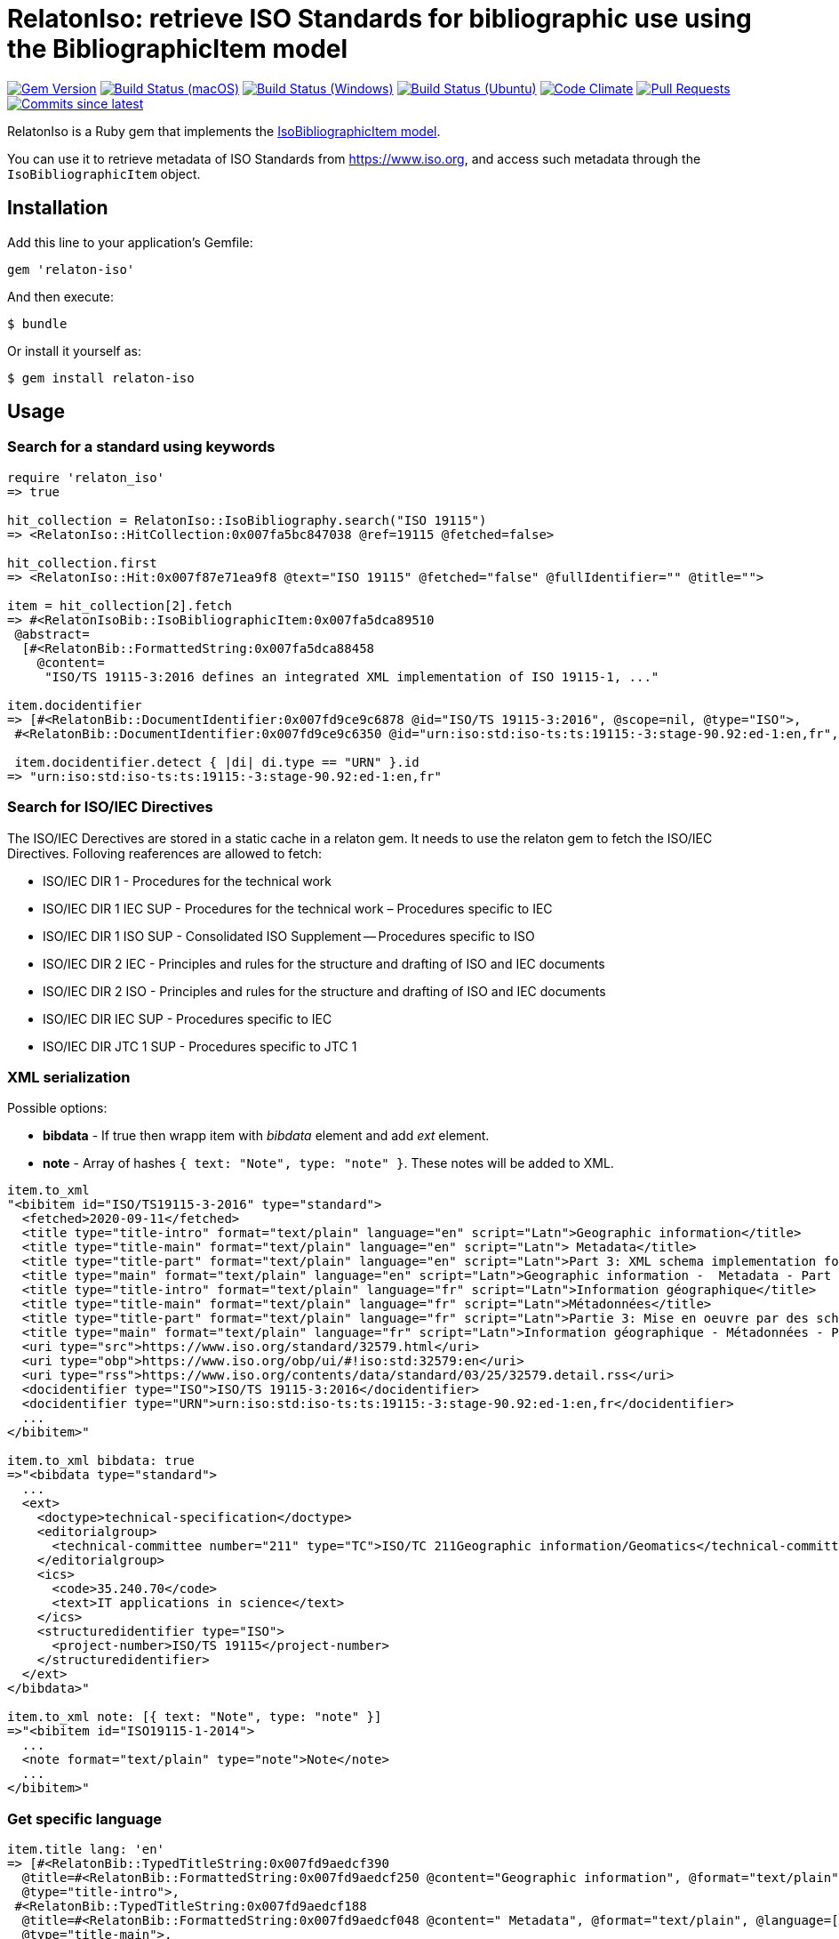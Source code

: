 = RelatonIso: retrieve ISO Standards for bibliographic use using the BibliographicItem model

image:https://img.shields.io/gem/v/relaton-iso.svg["Gem Version", link="https://rubygems.org/gems/relaton-iso"]
image:https://github.com/relaton/relaton-iso/workflows/macos/badge.svg["Build Status (macOS)", link="https://github.com/relaton/relaton-iso/actions?workflow=macos"]
image:https://github.com/relaton/relaton-iso/workflows/windows/badge.svg["Build Status (Windows)", link="https://github.com/relaton/relaton-iso/actions?workflow=windows"]
image:https://github.com/relaton/relaton-iso/workflows/ubuntu/badge.svg["Build Status (Ubuntu)", link="https://github.com/relaton/relaton-iso/actions?workflow=ubuntu"]
image:https://codeclimate.com/github/relaton/relaton-iso/badges/gpa.svg["Code Climate", link="https://codeclimate.com/github/metanorma/relaton-iso"]
image:https://img.shields.io/github/issues-pr-raw/relaton/relaton-iso.svg["Pull Requests", link="https://github.com/relaton/relaton-iso/pulls"]
image:https://img.shields.io/github/commits-since/relaton/relaton/latest.svg["Commits since latest",link="https://github.com/relaton/relaton/releases"]

RelatonIso is a Ruby gem that implements the https://github.com/metanorma/metanorma-model-iso#iso-bibliographic-item[IsoBibliographicItem model].

You can use it to retrieve metadata of ISO Standards from https://www.iso.org, and access such metadata through the `IsoBibliographicItem` object.

== Installation

Add this line to your application's Gemfile:

[source,ruby]
----
gem 'relaton-iso'
----

And then execute:

    $ bundle

Or install it yourself as:

    $ gem install relaton-iso

== Usage

=== Search for a standard using keywords

[source,ruby]
----
require 'relaton_iso'
=> true

hit_collection = RelatonIso::IsoBibliography.search("ISO 19115")
=> <RelatonIso::HitCollection:0x007fa5bc847038 @ref=19115 @fetched=false>

hit_collection.first
=> <RelatonIso::Hit:0x007f87e71ea9f8 @text="ISO 19115" @fetched="false" @fullIdentifier="" @title="">

item = hit_collection[2].fetch
=> #<RelatonIsoBib::IsoBibliographicItem:0x007fa5dca89510
 @abstract=
  [#<RelatonBib::FormattedString:0x007fa5dca88458
    @content=
     "ISO/TS 19115-3:2016 defines an integrated XML implementation of ISO 19115‑1, ..."

item.docidentifier
=> [#<RelatonBib::DocumentIdentifier:0x007fd9ce9c6878 @id="ISO/TS 19115-3:2016", @scope=nil, @type="ISO">,
 #<RelatonBib::DocumentIdentifier:0x007fd9ce9c6350 @id="urn:iso:std:iso-ts:ts:19115:-3:stage-90.92:ed-1:en,fr", @scope=nil, @type="URN">]

 item.docidentifier.detect { |di| di.type == "URN" }.id
=> "urn:iso:std:iso-ts:ts:19115:-3:stage-90.92:ed-1:en,fr"
----

=== Search for ISO/IEC Directives

The ISO/IEC Derectives are stored in a static cache in a relaton gem. It needs to use the relaton gem to fetch the ISO/IEC Directives. Folloving reaferences are allowed to fetch:

- ISO/IEC DIR 1 - Procedures for the technical work
- ISO/IEC DIR 1 IEC SUP - Procedures for the technical work – Procedures specific to IEC
- ISO/IEC DIR 1 ISO SUP - Consolidated ISO Supplement -- Procedures specific to ISO
- ISO/IEC DIR 2 IEC - Principles and rules for the structure and drafting of ISO and IEC documents
- ISO/IEC DIR 2 ISO - Principles and rules for the structure and drafting of ISO and IEC documents
- ISO/IEC DIR IEC SUP - Procedures specific to IEC
- ISO/IEC DIR JTC 1 SUP - Procedures specific to JTC 1

=== XML serialization

Possible options:

- *bibdata* - If true then wrapp item with _bibdata_ element and add _ext_ element.
- *note* - Array of hashes `{ text: "Note", type: "note" }`. These notes will be added to XML.

[source,ruby]
----
item.to_xml
"<bibitem id="ISO/TS19115-3-2016" type="standard">
  <fetched>2020-09-11</fetched>
  <title type="title-intro" format="text/plain" language="en" script="Latn">Geographic information</title>
  <title type="title-main" format="text/plain" language="en" script="Latn"> Metadata</title>
  <title type="title-part" format="text/plain" language="en" script="Latn">Part 3: XML schema implementation for fundamental concepts</title>
  <title type="main" format="text/plain" language="en" script="Latn">Geographic information -  Metadata - Part 3: XML schema implementation for fundamental concepts</title>
  <title type="title-intro" format="text/plain" language="fr" script="Latn">Information géographique</title>
  <title type="title-main" format="text/plain" language="fr" script="Latn">Métadonnées</title>
  <title type="title-part" format="text/plain" language="fr" script="Latn">Partie 3: Mise en oeuvre par des schémas XML</title>
  <title type="main" format="text/plain" language="fr" script="Latn">Information géographique - Métadonnées - Partie 3: Mise en oeuvre par des schémas XML</title>
  <uri type="src">https://www.iso.org/standard/32579.html</uri>
  <uri type="obp">https://www.iso.org/obp/ui/#!iso:std:32579:en</uri>
  <uri type="rss">https://www.iso.org/contents/data/standard/03/25/32579.detail.rss</uri>
  <docidentifier type="ISO">ISO/TS 19115-3:2016</docidentifier>
  <docidentifier type="URN">urn:iso:std:iso-ts:ts:19115:-3:stage-90.92:ed-1:en,fr</docidentifier>
  ...
</bibitem>"

item.to_xml bibdata: true
=>"<bibdata type="standard">
  ...
  <ext>
    <doctype>technical-specification</doctype>
    <editorialgroup>
      <technical-committee number="211" type="TC">ISO/TC 211Geographic information/Geomatics</technical-committee>
    </editorialgroup>
    <ics>
      <code>35.240.70</code>
      <text>IT applications in science</text>
    </ics>
    <structuredidentifier type="ISO">
      <project-number>ISO/TS 19115</project-number>
    </structuredidentifier>
  </ext>
</bibdata>"

item.to_xml note: [{ text: "Note", type: "note" }]
=>"<bibitem id="ISO19115-1-2014">
  ...
  <note format="text/plain" type="note">Note</note>
  ...
</bibitem>"
----

=== Get specific language

[source,ruby]
----
item.title lang: 'en'
=> [#<RelatonBib::TypedTitleString:0x007fd9aedcf390
  @title=#<RelatonBib::FormattedString:0x007fd9aedcf250 @content="Geographic information", @format="text/plain", @language=["en"], @script=["Latn"]>,
  @type="title-intro">,
 #<RelatonBib::TypedTitleString:0x007fd9aedcf188
  @title=#<RelatonBib::FormattedString:0x007fd9aedcf048 @content=" Metadata", @format="text/plain", @language=["en"], @script=["Latn"]>,
  @type="title-main">,
 #<RelatonBib::TypedTitleString:0x007fd9aedcef80
  @title=#<RelatonBib::FormattedString:0x007fd9aedcee40 @content="Part 3: XML schema implementation for fundamental concepts", @format="text/plain", @language=["en"], @script=["Latn"]>,
  @type="title-part">,
 #<RelatonBib::TypedTitleString:0x007fd9aedcecb0
  @title=
   #<RelatonBib::FormattedString:0x007fd9aedceb70
    @content="Geographic information -  Metadata - Part 3: XML schema implementation for fundamental concepts",
    @format="text/plain",
    @language=["en"],
    @script=["Latn"]>,
  @type="main">]

item.title lang: 'fr'
=> [#<RelatonBib::TypedTitleString:0x007fd9ce9c7890
  @title=#<RelatonBib::FormattedString:0x007fd9ce9c7750 @content="Information géographique", @format="text/plain", @language=["fr"], @script=["Latn"]>,
  @type="title-intro">,
 #<RelatonBib::TypedTitleString:0x007fd9ce9c7688
  @title=#<RelatonBib::FormattedString:0x007fd9ce9c7548 @content="Métadonnées", @format="text/plain", @language=["fr"], @script=["Latn"]>,
  @type="title-main">,
 #<RelatonBib::TypedTitleString:0x007fd9ce9c7480
  @title=#<RelatonBib::FormattedString:0x007fd9ce9c7340 @content="Partie 3: Mise en oeuvre par des schémas XML", @format="text/plain", @language=["fr"], @script=["Latn"]>,
  @type="title-part">,
 #<RelatonBib::TypedTitleString:0x007fd9ce9c71b0
  @title=
   #<RelatonBib::FormattedString:0x007fd9ce9c7070
    @content="Information géographique - Métadonnées - Partie 3: Mise en oeuvre par des schémas XML",
    @format="text/plain",
    @language=["fr"],
    @script=["Latn"]>,
  @type="main">]

  item.abstract lang: 'en'
=> #<RelatonBib::FormattedString:0x007fd9ce9d9bd0
 @content=
  "ISO/TS 19115-3:2016 defines an integrated XML implementation of ISO 19115‑1, ISO 19115‑2, and concepts ..."
 @format="text/plain",
 @language=["en"],
 @script=["Latn"]>
----

== Development

After checking out the repo, run `bin/setup` to install dependencies. Then, run `rake spec` to run the tests. You can also run `bin/console` for an interactive prompt that will allow you to experiment.

To install this gem onto your local machine, run `bundle exec rake install`. To release a new version, update the version number in `version.rb`, and then run `bundle exec rake release`, which will create a git tag for the version, push git commits and tags, and push the `.gem` file to [rubygems.org](https://rubygems.org).


== Exceptional Citations

This gem retrieves bibliographic descriptions of ISO documents by doing searches on the ISO website, http://www.iso.org, and screenscraping the document that matches the queried document identifier. The following documents are not returned as search results from the ISO website, and the gem returns manually generated references to them.

* `IEV`: used in the metanorma-iso gem to reference Electropedia entries generically. Is resolved to an "all parts" reference to IEC 60050, which in turn is resolved into the specific documents cited by their top-level clause.

== Contributing

Bug reports and pull requests are welcome on GitHub at https://github.com/metanorma/relaton-iso

== License

The gem is available as open source under the terms of the https://opensource.org/licenses/MIT[MIT license].

